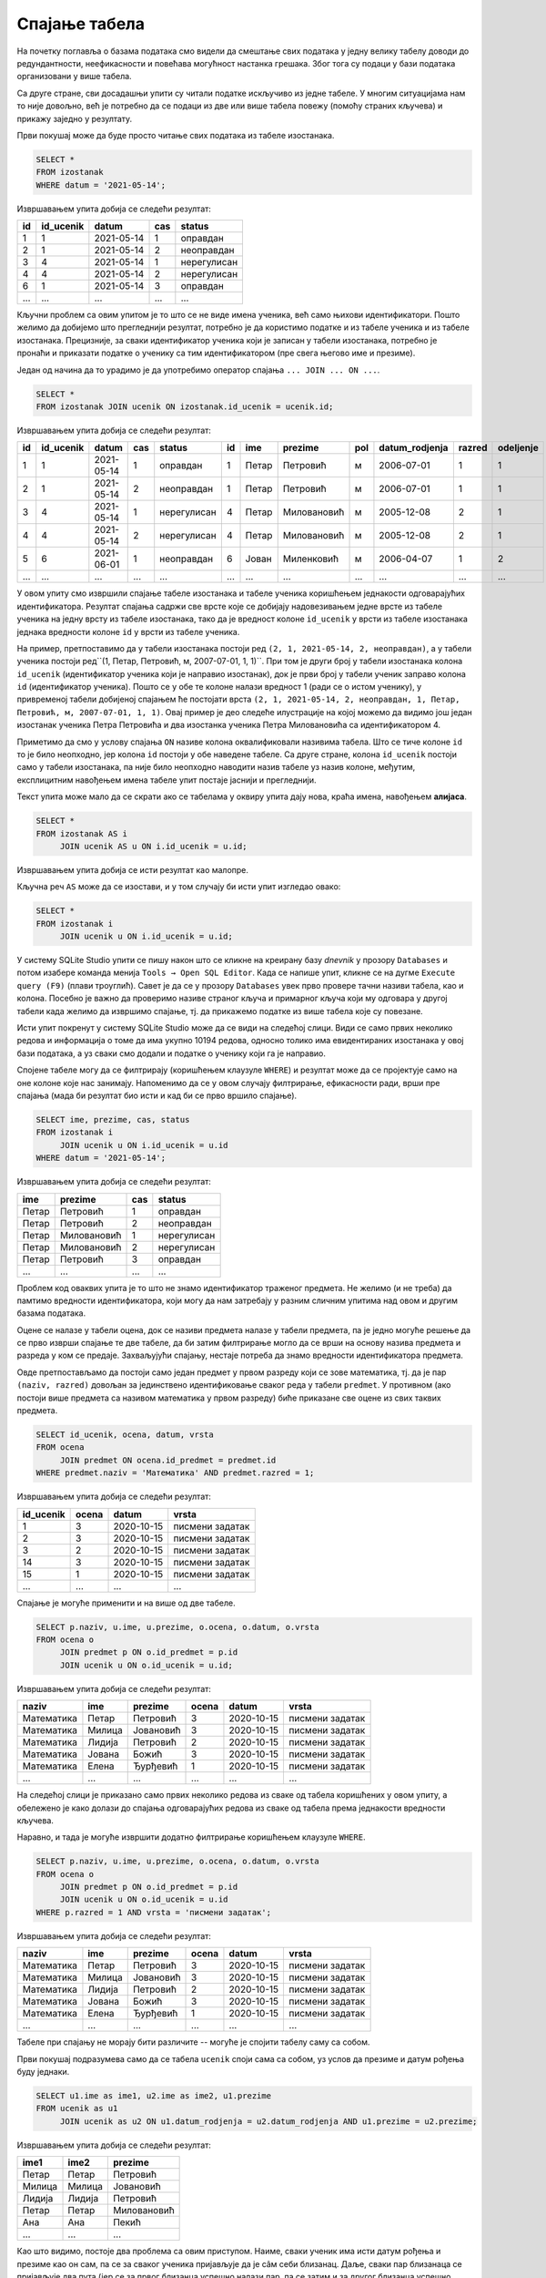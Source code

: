 .. -*- mode: rst -*-

Спајање табела
--------------

На почетку поглавља о базама података смо видели да смештање свих података 
у једну велику табелу доводи до редундантности, неефикасности и повећава
могућност настанка грешака. Због тога су подаци у бази података организовани 
у више табела.

Са друге стране, сви досадашњи упити су читали податке искључиво из једне 
табеле. У многим ситуацијама нам то није довољно, већ је потребно да се 
подаци из две или више табела повежу (помоћу страних кључева) и прикажу 
заједно у резултату.

.. questionnote::

   Приказати све изостанке на дан 14. 05. 2021. године.       

Први покушај може да буде просто читање свих података из табеле изостанака.
   
.. code-block:: sql

   SELECT *
   FROM izostanak
   WHERE datum = '2021-05-14';

Извршавањем упита добија се следећи резултат:

.. csv-table::
   :header:  "id", "id_ucenik", "datum", "cas", "status"
   :align: left

   "1", "1", "2021-05-14", "1", "оправдан"
   "2", "1", "2021-05-14", "2", "неоправдан"
   "3", "4", "2021-05-14", "1", "нерегулисан"
   "4", "4", "2021-05-14", "2", "нерегулисан"
   "6", "1", "2021-05-14", "3", "оправдан"
   ..., ..., ..., ..., ...

Кључни проблем са овим упитом је то што се не виде имена ученика, већ
само њихови идентификатори. Пошто желимо да добијемо што прегледнији
резултат, потребно је да користимо податке и из табеле ученика и из табеле 
изостанака. Прецизније, за сваки идентификатор ученика који је
записан у табели изостанака, потребно је пронаћи и приказати податке о 
ученику са тим идентификатором (пре свега његово име и презиме).

Један од начина да то урадимо је да употребимо оператор спајања
``... JOIN ... ON ...``.

.. code-block:: sql
                
   SELECT *
   FROM izostanak JOIN ucenik ON izostanak.id_ucenik = ucenik.id;

Извршавањем упита добија се следећи резултат:

.. csv-table::
   :header:  "id", "id_ucenik", "datum", "cas", "status", "id", "ime", "prezime", "pol", "datum_rodjenja", "razred", "odeljenje"
   :align: left

   "1", "1", "2021-05-14", "1", "оправдан", "1", "Петар", "Петровић", "м", "2006-07-01", "1", "1"
   "2", "1", "2021-05-14", "2", "неоправдан", "1", "Петар", "Петровић", "м", "2006-07-01", "1", "1"
   "3", "4", "2021-05-14", "1", "нерегулисан", "4", "Петар", "Миловановић", "м", "2005-12-08", "2", "1"
   "4", "4", "2021-05-14", "2", "нерегулисан", "4", "Петар", "Миловановић", "м", "2005-12-08", "2", "1"
   "5", "6", "2021-06-01", "1", "неоправдан", "6", "Јован", "Миленковић", "м", "2006-04-07", "1", "2"
   ..., ..., ..., ..., ..., ..., ..., ..., ..., ..., ..., ...

У овом упиту смо извршили спајање табеле изостанака и табеле ученика
коришћењем једнакости одговарајућих идентификатора. Резултат спајања
садржи све врсте које се добијају надовезивањем једне врсте из табеле
ученика на једну врсту из табеле изостанака, тако да је вредност колоне
``id_ucenik`` у врсти из табеле изостанака једнака вредности колоне 
``id`` у врсти из табеле ученика. 

На пример, претпоставимо да у табели изостанака
постоји ред ``(2, 1, 2021-05-14, 2, неоправдан)``, а у табели
ученика постоји ред``(1, Петар, Петровић, м, 2007-07-01, 1,
1)``. При том је други број у табели изостанака колона ``id_ucenik``
(идентификатор ученика који је направио изостанак), док је први број у
табели ученик заправо колона ``id`` (идентификатор ученика). Пошто се
у обе те колоне налази вредност 1 (ради се о истом ученику), у 
привременој табели добијеној спајањем ће постојати врста ``(2, 1, 
2021-05-14, 2, неоправдан, 1, Петар, Петровић, м, 2007-07-01, 1, 1)``.
Овај пример је део следеће илустрације на којој можемо да видимо још један 
изостанак ученика Петра Петровића и два изостанка ученика Петра Миловановића са 
идентификатором 4. 


.. image:: ../../_images/spojene_tabele.jpg
   :width: 780px
   :align: center

Приметимо да смо у услову спајања ``ON`` називе колона оквалификовали
називима табела. Што се тиче колоне ``id`` то је било неопходно, јер
колона ``id`` постоји у обе наведене табеле. Са друге стране, колона
``id_ucenik`` постоји само у табели изостанака, па није било
неопходно наводити назив табеле уз назив колоне, међутим, експлицитним
навођењем имена табеле упит постаје јаснији и прегледнији.

Текст упита може мало да се скрати ако се табелама у оквиру 
упита дају нова, краћа имена, навођењем **алијаса**.

.. code-block:: sql
                
   SELECT *
   FROM izostanak AS i
        JOIN ucenik AS u ON i.id_ucenik = u.id;

Извршавањем упита добија се исти резултат као малопре. 

Кључна реч ``AS`` може да се изостави, и у том случају би исти упит изгледао овако:

.. code-block:: sql

   SELECT *
   FROM izostanak i
        JOIN ucenik u ON i.id_ucenik = u.id;

У систему SQLite Studio упити се пишу након што се кликне на креирану базу *dnevnik* у прозору 
``Databases`` и потом изабере команда менија ``Tools → Open SQL Editor``. Када се напише упит, 
кликне се на дугме ``Execute query (F9)`` (плави троуглић). 
Савет је да се у прозору ``Databases`` увек прво провере тачни називи табела, као и колона. 
Посебно је важно да проверимо називе страног кључа и примарног кључа који му одговара у другој 
табели када желимо да извршимо спајање, тј. да прикажемо податке из више табела које су повезане.  

.. image:: ../../_images/dnevnik.png
   :width: 500
   :align: center
   :class: screenshot-shadow
   
Исти упит покренут у систему SQLite Studio може да се види на следећој слици. 
Види се само првих неколико редова и информација о томе да има укупно 10194 редова, 
односно толико има евидентираних изостанака у овој бази података, а уз сваки смо додали и 
податке о ученику који га је направио.

.. image:: ../../_images/spajanje2.png
   :width: 780
   :align: center
   
Спојене табеле могу да се филтрирају (коришћењем клаузуле ``WHERE``) и
резултат може да се пројектује само на оне колоне које нас
занимају. Напоменимо да се у овом случају филтрирање, ефикасности ради, врши пре
спајања (мада би резултат био исти и кад би се прво вршило спајање).

.. questionnote::
                
   За сваки изостанак начињен 14. маја 2021. године, приказати 
   име и презиме ученика, редни број часа и статус изостанка.

.. code-block:: sql
                
   SELECT ime, prezime, cas, status
   FROM izostanak i
        JOIN ucenik u ON i.id_ucenik = u.id
   WHERE datum = '2021-05-14';

Извршавањем упита добија се следећи резултат:

.. csv-table::
   :header:  "ime", "prezime", "cas", "status"
   :align: left

   "Петар", "Петровић", "1", "оправдан"
   "Петар", "Петровић", "2", "неоправдан"
   "Петар", "Миловановић", "1", "нерегулисан"
   "Петар", "Миловановић", "2", "нерегулисан"
   "Петар", "Петровић", "3", "оправдан"
   ..., ..., ..., ...


.. questionnote::
                
   Приказати све оцене из математике за први разред.

Проблем код оваквих упита је то што не знамо идентификатор 
траженог предмета. Не желимо (и не треба) да памтимо вредности 
идентификатора, који могу да нам затребају у разним сличним 
упитима над овом и другим базама података.

Оцене се налазе у табели оцена, док се називи предмета налазе у 
табели предмета, па је једно могуће решење да се прво изврши 
спајање те две табеле, да би затим филтрирање могло да се врши на 
основу назива предмета и разреда у ком се предаје. Захваљујући спајању, 
нестаје потреба да знамо вредности идентификатора предмета.

Овде претпостављамо да постоји само један предмет у првом разреду 
који се зове математика, тј. да је пар ``(naziv, razred)`` довољан 
за јединствено идентификовање сваког реда у табели ``predmet``. У 
противном (ако постоји више предмета са називом математика у првом 
разреду) биће приказане све оцене из свих таквих предмета.


.. code-block:: sql

   SELECT id_ucenik, ocena, datum, vrsta
   FROM ocena
        JOIN predmet ON ocena.id_predmet = predmet.id
   WHERE predmet.naziv = 'Математика' AND predmet.razred = 1;

Извршавањем упита добија се следећи резултат:

.. csv-table::
   :header:  "id_ucenik", "ocena", "datum", "vrsta"
   :align: left

   "1", "3", "2020-10-15", "писмени задатак"
   "2", "3", "2020-10-15", "писмени задатак"
   "3", "2", "2020-10-15", "писмени задатак"
   "14", "3", "2020-10-15", "писмени задатак"
   "15", "1", "2020-10-15", "писмени задатак"
   ..., ..., ..., ...

   
Спајање је могуће применити и на више од две табеле.

.. questionnote::
           
   Приказати све оцене у читљивом формату (тако да се виде име и
   презиме ученика и назив предмета)

.. code-block:: sql

   SELECT p.naziv, u.ime, u.prezime, o.ocena, o.datum, o.vrsta
   FROM ocena o
        JOIN predmet p ON o.id_predmet = p.id
        JOIN ucenik u ON o.id_ucenik = u.id;

Извршавањем упита добија се следећи резултат:

.. csv-table::
   :header:  "naziv", "ime", "prezime", "ocena", "datum", "vrsta"
   :align: left

   "Математика", "Петар", "Петровић", "3", "2020-10-15", "писмени задатак"
   "Математика", "Милица", "Јовановић", "3", "2020-10-15", "писмени задатак"
   "Математика", "Лидија", "Петровић", "2", "2020-10-15", "писмени задатак"
   "Математика", "Јована", "Божић", "3", "2020-10-15", "писмени задатак"
   "Математика", "Елена", "Ђурђевић", "1", "2020-10-15", "писмени задатак"
   ..., ..., ..., ..., ..., ...

На следећој слици је приказано само првих неколико редова из сваке од табела коришћених у овом упиту, 
а обележено је како долази до спајања одговарајућих редова из сваке од табела према једнакости 
вредности кључева. 

.. image:: ../../_images/spajanje3.png
   :width: 780
   :align: center

Наравно, и тада је могуће извршити додатно филтрирање коришћењем
клаузуле ``WHERE``.

.. questionnote::

   Приказати све оцене на писменим задацима из предмета првог разреда
   у читљивом формату.

.. code-block:: sql
                
   SELECT p.naziv, u.ime, u.prezime, o.ocena, o.datum, o.vrsta
   FROM ocena o
        JOIN predmet p ON o.id_predmet = p.id
        JOIN ucenik u ON o.id_ucenik = u.id
   WHERE p.razred = 1 AND vrsta = 'писмени задатак';

Извршавањем упита добија се следећи резултат:

.. csv-table::
   :header:  "naziv", "ime", "prezime", "ocena", "datum", "vrsta"
   :align: left

   "Математика", "Петар", "Петровић", "3", "2020-10-15", "писмени задатак"
   "Математика", "Милица", "Јовановић", "3", "2020-10-15", "писмени задатак"
   "Математика", "Лидија", "Петровић", "2", "2020-10-15", "писмени задатак"
   "Математика", "Јована", "Божић", "3", "2020-10-15", "писмени задатак"
   "Математика", "Елена", "Ђурђевић", "1", "2020-10-15", "писмени задатак"
   ..., ..., ..., ..., ..., ...

Табеле при спајању не морају бити различите -- могуће је спојити
табелу саму са собом.

.. questionnote::

   Приказати све парове близанаца (под близанцима ћемо подразумевати
   све парове ученика који се исто презивају и имају исти датум
   рођења).

Први покушај подразумева само да се табела ``ucenik`` споји сама са
собом, уз услов да презиме и датум рођења буду једнаки.

.. code-block:: sql

   SELECT u1.ime as ime1, u2.ime as ime2, u1.prezime
   FROM ucenik as u1
        JOIN ucenik as u2 ON u1.datum_rodjenja = u2.datum_rodjenja AND u1.prezime = u2.prezime;

Извршавањем упита добија се следећи резултат:

.. csv-table::
   :header:  "ime1", "ime2", "prezime"
   :align: left

   "Петар", "Петар", "Петровић"
   "Милица", "Милица", "Јовановић"
   "Лидија", "Лидија", "Петровић"
   "Петар", "Петар", "Миловановић"
   "Ана", "Ана", "Пекић"
   ..., ..., ...

Као што видимо, постоје два проблема са овим приступом. Наиме, сваки
ученик има исти датум рођења и презиме као он сам, па се за сваког
ученика пријављује да је сâм себи близанац. Даље, сваки пар близанаца
се пријављује два пута (јер се за првог близанца успешно налази пар,
па се затим и за другог близанца успешно налази пар). И један и други
проблем се могу решити ако се наметне да су идентификатори унутар пара
близанаца различити (тиме се елиминише могућност да је неко сам себи
близанац) и уређени у неком редоследу (тиме се елиминише двоструко
пријављивање истих парова близанаца).

.. code-block:: sql

   SELECT u1.ime as ime1, u2.ime as ime2, u1.prezime
   FROM ucenik as u1
        JOIN ucenik as u2 ON u1.datum_rodjenja = u2.datum_rodjenja AND u1.prezime = u2.prezime
   WHERE u1.id < u2.id;

Извршавањем упита добија се следећи резултат:

.. csv-table::
   :header:  "ime1", "ime2", "prezime"
   :align: left

   "Јован", "Јована", "Миленковић"

Вежба
.....

Покушај да наредних неколико упита напишеш самостално.

.. questionnote::
   
   Приказати све регулисане изостанке у читљивом формату (у ком се
   види име и презиме ученика и датум, час и статус изостанка).

.. dbpetlja:: db_spajanje_01
   :dbfile: dnevnik.sql
   :showresult:
   :solutionquery: SELECT u.ime, u.prezime, i.datum, i.cas, i.status
                   FROM izostanak i
                   JOIN ucenik u ON i.id_ucenik = u.id
                   WHERE i.status != 'нерегулисан'
                   
.. questionnote::

   За сваког ученика приказати списак предмета које похађа (свака
   врста треба да садржи име и презиме ученика, разред и одељење у
   које иде и назив једног предмета).

.. dbpetlja:: db_spajanje_02
   :dbfile: dnevnik.sql
   :showresult:
   :solutionquery: SELECT u.ime, u.prezime, u.razred, u.odeljenje, p.naziv
                   FROM ucenik u JOIN
                   predmet p ON u.razred = p.razred
